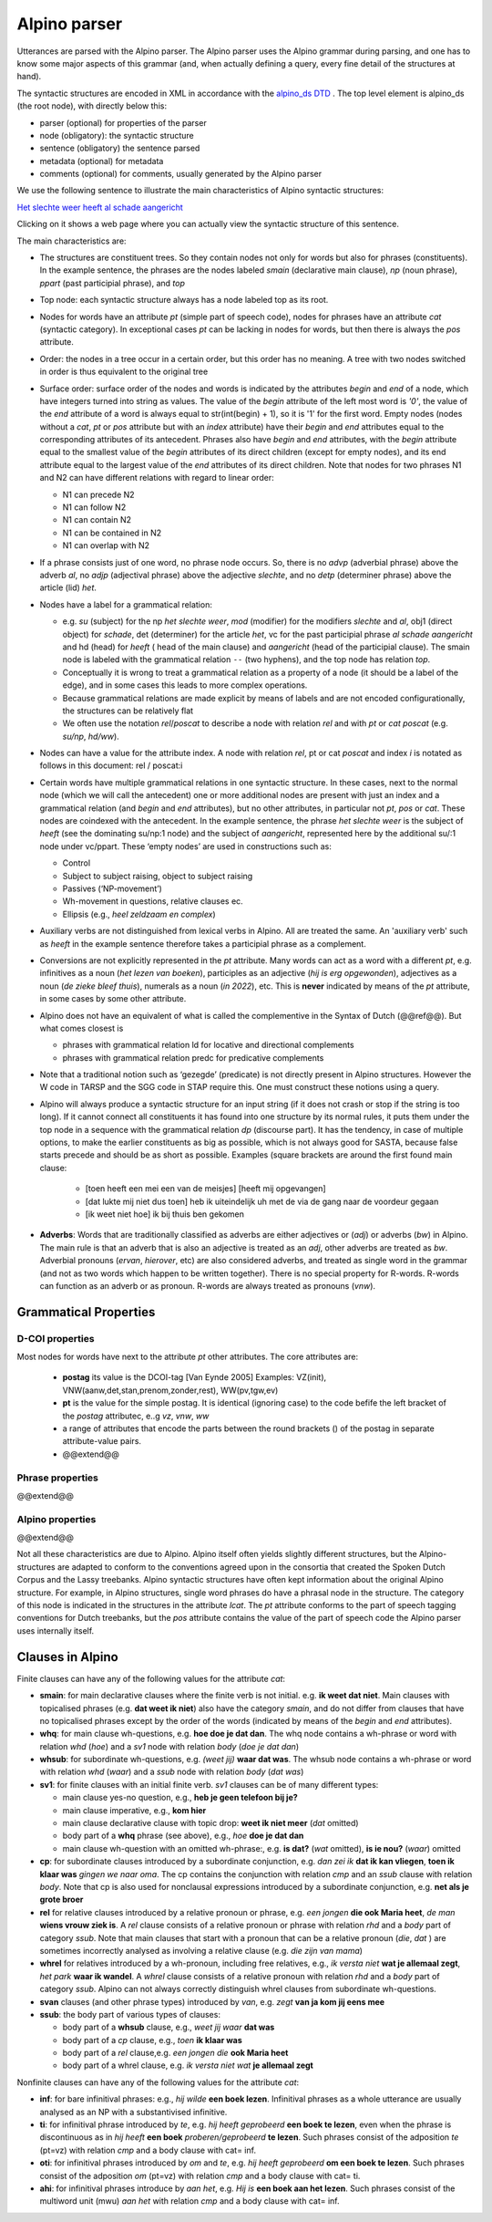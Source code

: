 .. _alpinoparser:

Alpino parser
=============

Utterances are parsed with the Alpino parser. The Alpino parser uses the Alpino grammar during parsing, and one has to know some major aspects of this grammar (and, when actually defining a query, every fine detail of the structures at hand). 

The syntactic structures are encoded in XML in accordance with the `alpino_ds DTD <https://github.com/rug-compling/alpinods>`_ . The top level element is alpino_ds (the root node), with directly below this:

* parser (optional) for properties of the parser
* node (obligatory): the syntactic structure
* sentence (obligatory) the sentence parsed
* metadata (optional) for metadata
* comments (optional) for comments, usually generated by the Alpino parser 

We use the following sentence to illustrate the main characteristics of Alpino syntactic  structures:

`Het slechte weer heeft al schade aangericht <https://gretel.hum.uu.nl/ng/tree?sent=%3Csentence%3EHet%20slechte%20weer%20heeft%20al%20schade%20aangericht%3C/sentence%3E%0A%20%20&xml=%3Calpino_ds%20version%3D%221.3%22%3E%0A%20%20%3Cnode%20begin%3D%220%22%20cat%3D%22top%22%20end%3D%227%22%20id%3D%220%22%20rel%3D%22top%22%3E%0A%20%20%20%20%3Cnode%20begin%3D%220%22%20cat%3D%22smain%22%20end%3D%227%22%20id%3D%221%22%20rel%3D%22--%22%3E%0A%20%20%20%20%20%20%3Cnode%20begin%3D%220%22%20cat%3D%22np%22%20end%3D%223%22%20id%3D%222%22%20index%3D%221%22%20rel%3D%22su%22%3E%0A%20%20%20%20%20%20%20%20%3Cnode%20begin%3D%220%22%20end%3D%221%22%20frame%3D%22determiner%28het%2Cnwh%2Cnmod%2Cpro%2Cnparg%2Cwkpro%29%22%20id%3D%223%22%20infl%3D%22het%22%20lcat%3D%22detp%22%20lemma%3D%22het%22%20lwtype%3D%22bep%22%20naamval%3D%22stan%22%20npagr%3D%22evon%22%20pos%3D%22det%22%20postag%3D%22LID%28bep%2Cstan%2Cevon%29%22%20pt%3D%22lid%22%20rel%3D%22det%22%20root%3D%22het%22%20sense%3D%22het%22%20wh%3D%22nwh%22%20word%3D%22Het%22/%3E%0A%20%20%20%20%20%20%20%20%3Cnode%20aform%3D%22base%22%20begin%3D%221%22%20buiging%3D%22met-e%22%20end%3D%222%22%20frame%3D%22adjective%28e%29%22%20graad%3D%22basis%22%20id%3D%224%22%20infl%3D%22e%22%20lcat%3D%22ap%22%20lemma%3D%22slecht%22%20naamval%3D%22stan%22%20pos%3D%22adj%22%20positie%3D%22prenom%22%20postag%3D%22ADJ%28prenom%2Cbasis%2Cmet-e%2Cstan%29%22%20pt%3D%22adj%22%20rel%3D%22mod%22%20root%3D%22slecht%22%20sense%3D%22slecht%22%20vform%3D%22adj%22%20word%3D%22slechte%22/%3E%0A%20%20%20%20%20%20%20%20%3Cnode%20begin%3D%222%22%20end%3D%223%22%20frame%3D%22noun%28het%2Cmass%2Csg%29%22%20gen%3D%22het%22%20genus%3D%22onz%22%20getal%3D%22ev%22%20graad%3D%22basis%22%20id%3D%225%22%20lcat%3D%22np%22%20lemma%3D%22weer%22%20naamval%3D%22stan%22%20ntype%3D%22soort%22%20num%3D%22sg%22%20pos%3D%22noun%22%20postag%3D%22N%28soort%2Cev%2Cbasis%2Conz%2Cstan%29%22%20pt%3D%22n%22%20rel%3D%22hd%22%20rnum%3D%22sg%22%20root%3D%22weer%22%20sense%3D%22weer%22%20word%3D%22weer%22/%3E%0A%20%20%20%20%20%20%3C/node%3E%0A%20%20%20%20%20%20%3Cnode%20begin%3D%223%22%20end%3D%224%22%20frame%3D%22verb%28hebben%2Csg_heeft%2Caux_psp_hebben%29%22%20id%3D%226%22%20infl%3D%22sg_heeft%22%20lcat%3D%22smain%22%20lemma%3D%22hebben%22%20pos%3D%22verb%22%20postag%3D%22WW%28pv%2Ctgw%2Cmet-t%29%22%20pt%3D%22ww%22%20pvagr%3D%22met-t%22%20pvtijd%3D%22tgw%22%20rel%3D%22hd%22%20root%3D%22heb%22%20sc%3D%22aux_psp_hebben%22%20sense%3D%22heb%22%20stype%3D%22declarative%22%20tense%3D%22present%22%20word%3D%22heeft%22%20wvorm%3D%22pv%22/%3E%0A%20%20%20%20%20%20%3Cnode%20begin%3D%220%22%20cat%3D%22ppart%22%20end%3D%227%22%20id%3D%227%22%20rel%3D%22vc%22%3E%0A%20%20%20%20%20%20%20%20%3Cnode%20begin%3D%220%22%20end%3D%223%22%20id%3D%228%22%20index%3D%221%22%20rel%3D%22su%22/%3E%0A%20%20%20%20%20%20%20%20%3Cnode%20begin%3D%224%22%20end%3D%225%22%20frame%3D%22adverb%22%20id%3D%229%22%20lcat%3D%22advp%22%20lemma%3D%22al%22%20pos%3D%22adv%22%20postag%3D%22BW%28%29%22%20pt%3D%22bw%22%20rel%3D%22mod%22%20root%3D%22al%22%20sense%3D%22al%22%20word%3D%22al%22/%3E%0A%20%20%20%20%20%20%20%20%3Cnode%20begin%3D%225%22%20end%3D%226%22%20frame%3D%22noun%28de%2Ccount%2Csg%29%22%20gen%3D%22de%22%20genus%3D%22zijd%22%20getal%3D%22ev%22%20graad%3D%22basis%22%20id%3D%2210%22%20lcat%3D%22np%22%20lemma%3D%22schade%22%20naamval%3D%22stan%22%20ntype%3D%22soort%22%20num%3D%22sg%22%20pos%3D%22noun%22%20postag%3D%22N%28soort%2Cev%2Cbasis%2Czijd%2Cstan%29%22%20pt%3D%22n%22%20rel%3D%22obj1%22%20rnum%3D%22sg%22%20root%3D%22schade%22%20sense%3D%22schade%22%20word%3D%22schade%22/%3E%0A%20%20%20%20%20%20%20%20%3Cnode%20begin%3D%226%22%20buiging%3D%22zonder%22%20end%3D%227%22%20frame%3D%22verb%28hebben%2Cpsp%2Cninv%28transitive%2Cpart_transitive%28aan%29%29%29%22%20id%3D%2211%22%20infl%3D%22psp%22%20lcat%3D%22ppart%22%20lemma%3D%22aan_richten%22%20pos%3D%22verb%22%20positie%3D%22vrij%22%20postag%3D%22WW%28vd%2Cvrij%2Czonder%29%22%20pt%3D%22ww%22%20rel%3D%22hd%22%20root%3D%22richt_aan%22%20sc%3D%22part_transitive%28aan%29%22%20sense%3D%22richt_aan%22%20word%3D%22aangericht%22%20wvorm%3D%22vd%22/%3E%0A%20%20%20%20%20%20%3C/node%3E%0A%20%20%20%20%3C/node%3E%0A%20%20%3C/node%3E%0A%20%20%3Csentence%3EHet%20slechte%20weer%20heeft%20al%20schade%20aangericht%3C/sentence%3E%0A%20%20%3Ccomments%3E%0A%20%20%20%20%3Ccomment%3EQ%23ng1648721663%7CHet%20slechte%20weer%20heeft%20al%20schade%20aangericht%7C1%7C1%7C-6.54556328848%3C/comment%3E%0A%20%20%3C/comments%3E%0A%3C/alpino_ds%3E>`_

Clicking on it shows a web page where you can actually view the syntactic structure of this sentence.

The main characteristics are:

* The structures are constituent trees. So they contain nodes not only for words but also for phrases (constituents). In the example sentence, the phrases are the nodes labeled *smain* (declarative main clause), *np* (noun phrase),   *ppart* (past participial phrase), and *top*
* Top node: each syntactic structure always has a node labeled top as its root.
* Nodes for words have an attribute *pt* (simple part of speech code), nodes for phrases have an attribute *cat* (syntactic category). In exceptional  cases *pt*  can be lacking in nodes for words, but then there is always the *pos*  attribute. 
* Order: the nodes in a tree occur in a certain order, but this order has no meaning. A tree with two nodes switched in order is thus equivalent to the original tree
* Surface order: surface order of the nodes and words is indicated by the attributes *begin* and *end* of a node, which have integers turned into string as values. The value of the *begin* attribute of the left most word is *'0'*, the value of the *end* attribute of  a word is always equal to str(int(begin) + 1), so it is '1' for the first word. Empty nodes (nodes without a *cat*, *pt* or *pos* attribute but with an *index* attribute) have their *begin* and *end* attributes equal to the corresponding attributes of its antecedent. Phrases also have *begin* and *end* attributes, with the *begin* attribute equal to the smallest value of the *begin* attributes of its direct children (except for empty nodes), and its end attribute equal to the largest value of the *end* attributes of its direct children.  Note that nodes for two phrases N1 and N2 can have different relations with regard to linear order:

  * N1 can precede N2
  * N1 can follow N2
  * N1 can contain N2
  * N1 can be contained in N2
  * N1 can overlap with N2
  
  
* If a phrase consists just of one word, no phrase node occurs. So, there is no *advp* (adverbial phrase) above the adverb *al*, no *adjp* (adjectival phrase) above the adjective *slechte*, and no *detp* (determiner phrase) above the article (lid) *het*.
* Nodes have a label for a grammatical relation:

  *  e.g. *su* (subject) for the np *het slechte weer*, *mod* (modifier) for the modifiers *slechte* and *al*, obj1 (direct object) for  *schade*, det (determiner) for the article *het*, vc for the past participial phrase  *al schade aangericht* and hd (head) for *heeft* ( head of the main clause) and *aangericht* (head of the participial clause). The smain node is labeled with the grammatical relation ``--`` (two hyphens), and the top node has relation *top*. 
  * Conceptually it is wrong to treat a grammatical relation as a property of a node (it should be a label of the edge), and in some cases this leads to more complex operations. 
  * Because grammatical relations are made explicit by means of labels and are not encoded configurationally, the structures can be relatively flat 
  * We often use the notation *rel*/*poscat* to describe a node with relation *rel* and with *pt* or *cat* *poscat* (e.g. *su/np*, *hd/ww*).

* Nodes can have a value for the attribute index. A node with relation *rel*, pt or cat *poscat* and index *i* is notated as follows in this document: rel / poscat:i
* Certain words have multiple grammatical relations in one syntactic structure. In these cases, next to the normal node (which we will call the antecedent)  one or more additional nodes are present with just an index and a grammatical relation (and *begin* and *end* attributes), but no other attributes, in particular not *pt*, *pos* or *cat*. These nodes are coindexed with the antecedent. In the example sentence, the phrase *het slechte weer* is the subject of *heeft*  (see the dominating su/np:1 node) and the subject of *aangericht*, represented here by the additional su/:1 node under vc/ppart. These ‘empty nodes’ are used in constructions such as:

  * Control
  * Subject to subject raising, object to subject raising
  * Passives (‘NP-movement’)
  * Wh-movement in questions, relative clauses ec.
  * Ellipsis (e.g., *heel zeldzaam en  complex*)
  
* Auxiliary verbs are not distinguished from lexical verbs in Alpino. All are treated the same. An 'auxiliary verb' such as *heeft* in the example sentence therefore takes a  participial phrase as a complement.  
* Conversions are not explicitly represented in the *pt* attribute. Many words can act as a word with a different *pt*, e.g. infinitives as a noun (*het lezen van boeken*), participles as an adjective (*hij is erg opgewonden*), adjectives as a noun (*de zieke bleef thuis*), numerals as a noun (*in 2022*), etc. This is **never** indicated by means of the *pt* attribute, in some cases by some other attribute. 
* Alpino does not have an equivalent of what is called the complementive in the Syntax of Dutch (@@ref@@). But what comes closest is 

  * phrases with grammatical relation ld for locative and directional complements
  * phrases with grammatical relation predc for predicative complements

* Note that a traditional notion such as ‘gezegde’ (predicate) is not directly present in Alpino structures. However the W code in TARSP and the SGG code in STAP require this. One must construct these notions using a query.
* Alpino will always produce a syntactic structure for an input string (if it does not crash or stop if the string is too long). If it cannot connect all constituents it has found into one structure by its normal rules, it puts them under the top node in a sequence with the grammatical relation *dp* (discourse part). It has the tendency, in case of multiple options, to make the earlier constituents as big as possible, which is not always good for SASTA, because false starts precede and should be as short as possible. Examples (square brackets are around the first found main clause:

   * [toen heeft een mei een van de meisjes] [heeft mij opgevangen]
   * [dat lukte mij niet dus toen] heb ik uiteindelijk uh met de via de gang naar de voordeur gegaan
   * [ik weet niet hoe] ik bij thuis ben gekomen

* **Adverbs**: Words that are traditionally classified as adverbs are either adjectives or (*adj*) or adverbs (*bw*) in Alpino. The main rule is that an adverb that is also an adjective is treated as an *adj*, other adverbs are treated as *bw*. Adverbial pronouns (*ervan*, *hierover*, etc) are also considered adverbs, and treated as  single word in the grammar (and not as two words which happen to be written together). There is no special property for R-words. R-words can function as an adverb or as pronoun. R-words are always treated as pronouns (*vnw*).

Grammatical Properties
----------------------

D-COI properties
^^^^^^^^^^^^^^^^

Most nodes for words have next to the attribute *pt* other attributes. The core attributes are:

   * **postag** its value is the DCOI-tag [Van Eynde 2005] Examples: VZ(init), VNW(aanw,det,stan,prenom,zonder,rest), WW(pv,tgw,ev)
   * **pt** is the value for the simple postag. It is identical (ignoring case) to the code befife the left bracket of the *postag* attributec, e..g *vz*, *vnw*, *ww*
   * a range of attributes that encode the parts between the round brackets () of the postag in separate attribute-value pairs.
   * @@extend@@
   
Phrase properties 
^^^^^^^^^^^^^^^^^  
@@extend@@
   
Alpino properties
^^^^^^^^^^^^^^^^^   
@@extend@@


Not all these characteristics are due to Alpino. Alpino itself often yields slightly different structures, but the Alpino-structures are adapted to conform to the conventions agreed upon in the consortia that created the Spoken Dutch Corpus and the Lassy treebanks. Alpino syntactic structures have often kept information about the original Alpino structure. For example, in Alpino structures,  single word phrases do have a phrasal node in the structure. The category of this node is indicated in the structures in the attribute *lcat*. The *pt* attribute conforms to the part of speech tagging conventions for Dutch treebanks, but the *pos* attribute contains the value of the part of speech code the Alpino parser uses internally itself.

.. _alpinoclauses:

Clauses in Alpino
-----------------

Finite clauses can have any of the following values for the attribute *cat*:

* **smain**: for main declarative clauses where the finite verb is not initial. e.g. **ik weet dat niet**. Main clauses with topicalised phrases (e.g. **dat weet ik niet**) also have the category *smain*, and do not differ from clauses that have no topicalised phrases except by the order of the words (indicated by means of the *begin* and *end* attributes).
* **whq**: for main clause wh-questions, e.g. **hoe doe je dat dan**. The whq node contains a wh-phrase or word with relation *whd* (*hoe*) and a *sv1* node with relation *body* (*doe je dat dan*)
* **whsub**: for subordinate wh-questions, e.g. *(weet jij)* **waar dat was**. The whsub node contains a wh-phrase or word with relation *whd* (*waar*) and a *ssub* node with relation *body* (*dat was*)
* **sv1**: for finite clauses with an initial finite verb. *sv1* clauses can be of many different types:
  
  * main clause yes-no question, e.g., **heb je geen telefoon bij je?**
  * main clause imperative, e.g., **kom hier**
  * main clause declarative clause with topic drop: **weet ik niet meer** (*dat* omitted)
  * body part of a **whq** phrase (see above), e.g., *hoe* **doe je dat dan**
  * main clause wh-question with an omitted wh-phrase:, e.g. **is dat?** (*wat* omitted), **is ie nou?** (*waar*) omitted

* **cp**: for subordinate clauses introduced by a subordinate conjunction, e.g. *dan zei ik* **dat ik kan vliegen**, **toen ik klaar was** *gingen we naar oma*.  The cp contains the conjunction with relation *cmp* and an *ssub* clause with relation *body*. Note that cp is also used for nonclausal expressions introduced by a subordinate conjunction, e.g. **net als je grote broer**
* **rel** for relative clauses introduced by a relative pronoun or phrase, e.g. *een jongen* **die ook Maria heet**, *de man* **wiens vrouw ziek is**. A *rel* clause consists of a relative pronoun or phrase  with relation *rhd* and a *body* part of category *ssub*. Note that main clauses that start with a pronoun that can be a relative pronoun (*die*, *dat* ) are sometimes incorrectly analysed as involving a relative clause (e.g. *die zijn van mama*)
* **whrel** for  relatives introduced by a wh-pronoun, including free relatives, e.g., *ik versta niet* **wat je allemaal zegt**, *het park* **waar ik wandel**. A *whrel* clause consists of a relative pronoun with relation *rhd* and a *body* part of category *ssub*. Alpino can not always correctly distinguish  whrel clauses from subordinate wh-questions.
* **svan** clauses (and other phrase types) introduced by *van*, e.g. *zegt* **van ja kom jij eens mee**
* **ssub**: the body part of various types of clauses:

  * body part of a **whsub** clause, e.g., *weet jij waar* **dat was**
  * body part of a *cp* clause, e.g., *toen* **ik klaar was**
  * body part of a *rel* clause,e.g. *een jongen die* **ook Maria heet**
  * body part of a whrel clause, e.g. *ik versta niet wat* **je allemaal zegt**



Nonfinite clauses can have any of the following values for the attribute *cat*:


* **inf**: for bare infinitival phrases: e.g.,  *hij wilde* **een boek lezen**. Infinitival phrases as a whole utterance are usually analysed as an NP with a substantivised infinitive.
* **ti**: for infinitival phrase introduced by *te*, e.g. *hij heeft geprobeerd* **een boek te lezen**, even when the phrase is discontinuous as in *hij heeft* **een boek** *proberen/geprobeerd* **te lezen**. Such phrases consist of  the adposition *te* (pt=vz) with relation *cmp* and a body clause with cat= inf. 
* **oti**: for infinitival phrases introduced by *om* and *te*, e.g. *hij heeft geprobeerd* **om een boek te lezen**. Such phrases consist of  the  adposition *om* (pt=vz) with relation *cmp* and a body clause with cat= ti. 
* **ahi**: for infinitival phrases introduce by *aan het*, e.g. *Hij is* **een boek aan het lezen**. Such phrases consist of  the multiword unit (mwu) *aan het* with relation *cmp* and a body clause with cat= inf.

